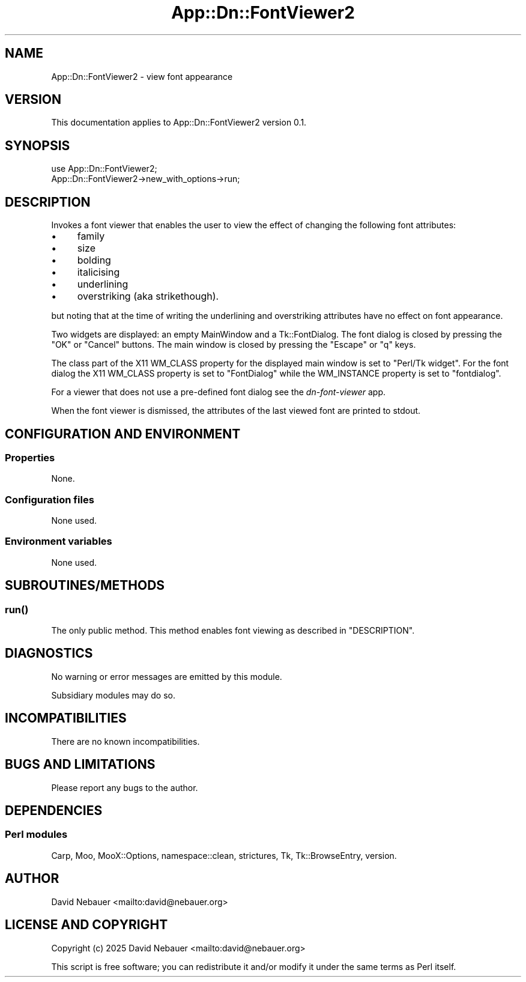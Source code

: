 .\" -*- mode: troff; coding: utf-8 -*-
.\" Automatically generated by Pod::Man 5.0102 (Pod::Simple 3.45)
.\"
.\" Standard preamble:
.\" ========================================================================
.de Sp \" Vertical space (when we can't use .PP)
.if t .sp .5v
.if n .sp
..
.de Vb \" Begin verbatim text
.ft CW
.nf
.ne \\$1
..
.de Ve \" End verbatim text
.ft R
.fi
..
.\" \*(C` and \*(C' are quotes in nroff, nothing in troff, for use with C<>.
.ie n \{\
.    ds C` ""
.    ds C' ""
'br\}
.el\{\
.    ds C`
.    ds C'
'br\}
.\"
.\" Escape single quotes in literal strings from groff's Unicode transform.
.ie \n(.g .ds Aq \(aq
.el       .ds Aq '
.\"
.\" If the F register is >0, we'll generate index entries on stderr for
.\" titles (.TH), headers (.SH), subsections (.SS), items (.Ip), and index
.\" entries marked with X<> in POD.  Of course, you'll have to process the
.\" output yourself in some meaningful fashion.
.\"
.\" Avoid warning from groff about undefined register 'F'.
.de IX
..
.nr rF 0
.if \n(.g .if rF .nr rF 1
.if (\n(rF:(\n(.g==0)) \{\
.    if \nF \{\
.        de IX
.        tm Index:\\$1\t\\n%\t"\\$2"
..
.        if !\nF==2 \{\
.            nr % 0
.            nr F 2
.        \}
.    \}
.\}
.rr rF
.\" ========================================================================
.\"
.IX Title "App::Dn::FontViewer2 3pm"
.TH App::Dn::FontViewer2 3pm 2025-03-30 "perl v5.40.1" "User Contributed Perl Documentation"
.\" For nroff, turn off justification.  Always turn off hyphenation; it makes
.\" way too many mistakes in technical documents.
.if n .ad l
.nh
.SH NAME
App::Dn::FontViewer2 \- view font appearance
.SH VERSION
.IX Header "VERSION"
This documentation applies to App::Dn::FontViewer2 version 0.1.
.SH SYNOPSIS
.IX Header "SYNOPSIS"
.Vb 2
\&  use App::Dn::FontViewer2;
\&  App::Dn::FontViewer2\->new_with_options\->run;
.Ve
.SH DESCRIPTION
.IX Header "DESCRIPTION"
Invokes a font viewer that enables the user to view the effect of changing the
following font attributes:
.IP \(bu 4
family
.IP \(bu 4
size
.IP \(bu 4
bolding
.IP \(bu 4
italicising
.IP \(bu 4
underlining
.IP \(bu 4
overstriking (aka strikethough).
.PP
but noting that at the time of writing the underlining and overstriking
attributes have no effect on font appearance.
.PP
Two widgets are displayed: an empty MainWindow and a Tk::FontDialog.
The font dialog is closed by pressing the \f(CW\*(C`OK\*(C'\fR or \f(CW\*(C`Cancel\*(C'\fR buttons.
The main window is closed by pressing the \f(CW\*(C`Escape\*(C'\fR or \f(CW\*(C`q\*(C'\fR keys.
.PP
The class part of the X11 WM_CLASS property for the displayed main window is
set to "Perl/Tk widget".
For the font dialog the X11 WM_CLASS property is set to "FontDialog" while the
WM_INSTANCE property is set to "fontdialog".
.PP
For a viewer that does not use a pre-defined font dialog see the
\&\fIdn-font-viewer\fR app.
.PP
When the font viewer is dismissed, the attributes of the last viewed font are
printed to stdout.
.SH "CONFIGURATION AND ENVIRONMENT"
.IX Header "CONFIGURATION AND ENVIRONMENT"
.SS Properties
.IX Subsection "Properties"
None.
.SS "Configuration files"
.IX Subsection "Configuration files"
None used.
.SS "Environment variables"
.IX Subsection "Environment variables"
None used.
.SH SUBROUTINES/METHODS
.IX Header "SUBROUTINES/METHODS"
.SS \fBrun()\fP
.IX Subsection "run()"
The only public method. This method enables font viewing as described in
"DESCRIPTION".
.SH DIAGNOSTICS
.IX Header "DIAGNOSTICS"
No warning or error messages are emitted by this module.
.PP
Subsidiary modules may do so.
.SH INCOMPATIBILITIES
.IX Header "INCOMPATIBILITIES"
There are no known incompatibilities.
.SH "BUGS AND LIMITATIONS"
.IX Header "BUGS AND LIMITATIONS"
Please report any bugs to the author.
.SH DEPENDENCIES
.IX Header "DEPENDENCIES"
.SS "Perl modules"
.IX Subsection "Perl modules"
Carp, Moo, MooX::Options, namespace::clean, strictures, Tk, Tk::BrowseEntry,
version.
.SH AUTHOR
.IX Header "AUTHOR"
David Nebauer <mailto:david@nebauer.org>
.SH "LICENSE AND COPYRIGHT"
.IX Header "LICENSE AND COPYRIGHT"
Copyright (c) 2025 David Nebauer <mailto:david@nebauer.org>
.PP
This script is free software; you can redistribute it and/or modify it under
the same terms as Perl itself.
